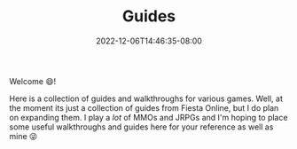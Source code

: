 #+TITLE: Guides
#+DATE: 2022-12-06T14:46:35-08:00
#+DRAFT: false
#+DESCRIPTION:
#+TAGS[]: guides
#+TYPE: guide
#+KEYWORDS[]:
#+SLUG:
#+SUMMARY: I write some rpg and game guides and walkthroughs!

Welcome 😄!

Here is a collection of guides and walkthroughs for various games. Well, at the moment its just a collection of guides from Fiesta Online, but I do plan on expanding them. I play a /lot/ of MMOs and JRPGs and I'm hoping to place some useful walkthroughs and guides here for your reference as well as mine 😜
